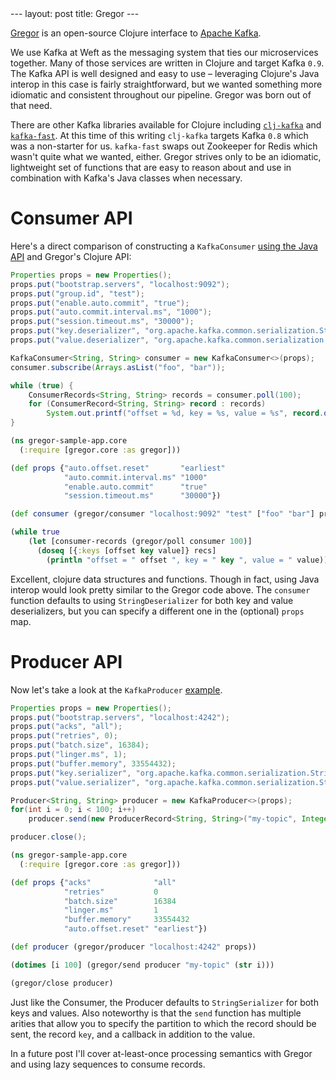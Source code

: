 #+OPTIONS: toc:nil num:nil

#+BEGIN_HTML
---
layout: post
title: Gregor
---
#+END_HTML

[[https://github.com/weftio/gregor][Gregor]] is an open-source Clojure interface to [[http://kafka.apache.org/][Apache Kafka]].

We use Kafka at Weft as the messaging system that ties our microservices together. Many
of those services are written in Clojure and target Kafka =0.9=. The Kafka API is well
designed and easy to use -- leveraging Clojure's Java interop in this case is fairly
straightforward, but we wanted something more idiomatic and consistent throughout our
pipeline. Gregor was born out of that need.

There are other Kafka libraries available for Clojure including [[https://github.com/pingles/clj-kafka][=clj-kafka=]] and
[[https://github.com/gerritjvv/kafka-fast][=kafka-fast=]]. At this time of this writing =clj-kafka= targets Kafka =0.8= which was a
non-starter for us. =kafka-fast= swaps out Zookeeper for Redis which wasn't quite what we
wanted, either. Gregor strives only to be an idiomatic, lightweight set of functions that
are easy to reason about and use in combination with Kafka's Java classes when
necessary.

* Consumer API

Here's a direct comparison of constructing a =KafkaConsumer= [[http://kafka.apache.org/090/javadoc/index.html?org/apache/kafka/clients/consumer/KafkaConsumer.html][using the Java API]] and
Gregor's Clojure API:

#+BEGIN_SRC java
  Properties props = new Properties();
  props.put("bootstrap.servers", "localhost:9092");
  props.put("group.id", "test");
  props.put("enable.auto.commit", "true");
  props.put("auto.commit.interval.ms", "1000");
  props.put("session.timeout.ms", "30000");
  props.put("key.deserializer", "org.apache.kafka.common.serialization.StringDeserializer");
  props.put("value.deserializer", "org.apache.kafka.common.serialization.StringDeserializer");

  KafkaConsumer<String, String> consumer = new KafkaConsumer<>(props);
  consumer.subscribe(Arrays.asList("foo", "bar"));
  
  while (true) {
      ConsumerRecords<String, String> records = consumer.poll(100);
      for (ConsumerRecord<String, String> record : records)
          System.out.printf("offset = %d, key = %s, value = %s", record.offset(), record.key(), record.value());
  }
#+END_SRC

#+BEGIN_SRC clojure
  (ns gregor-sample-app.core
    (:require [gregor.core :as gregor]))

  (def props {"auto.offset.reset"       "earliest"
              "auto.commit.interval.ms" "1000"
              "enable.auto.commit"      "true"
              "session.timeout.ms"      "30000"})

  (def consumer (gregor/consumer "localhost:9092" "test" ["foo" "bar"] props))

  (while true
      (let [consumer-records (gregor/poll consumer 100)]
        (doseq [{:keys [offset key value]} recs]
          (println "offset = " offset ", key = " key ", value = " value))))
#+END_SRC

Excellent, clojure data structures and functions. Though in fact, using Java interop
would look pretty similar to the Gregor code above. The =consumer= function defaults to
using =StringDeserializer= for both key and value deserializers, but you can specify a
different one in the (optional) =props= map.

* Producer API
Now let's take a look at the =KafkaProducer= [[https://kafka.apache.org/090/javadoc/index.html?org/apache/kafka/clients/producer/KafkaProducer.html][example]].

#+BEGIN_SRC java
  Properties props = new Properties();
  props.put("bootstrap.servers", "localhost:4242");
  props.put("acks", "all");
  props.put("retries", 0);
  props.put("batch.size", 16384);
  props.put("linger.ms", 1);
  props.put("buffer.memory", 33554432);
  props.put("key.serializer", "org.apache.kafka.common.serialization.StringSerializer");
  props.put("value.serializer", "org.apache.kafka.common.serialization.StringSerializer");

  Producer<String, String> producer = new KafkaProducer<>(props);
  for(int i = 0; i < 100; i++)
      producer.send(new ProducerRecord<String, String>("my-topic", Integer.toString(i)));

  producer.close();
#+END_SRC

#+BEGIN_SRC clojure
  (ns gregor-sample-app.core
    (:require [gregor.core :as gregor]))

  (def props {"acks"              "all"
              "retries"           0
              "batch.size"        16384
              "linger.ms"         1
              "buffer.memory"     33554432
              "auto.offset.reset" "earliest"})

  (def producer (gregor/producer "localhost:4242" props))

  (dotimes [i 100] (gregor/send producer "my-topic" (str i)))

  (gregor/close producer)
#+END_SRC

Just like the Consumer, the Producer defaults to =StringSerializer= for both keys and
values. Also noteworthy is that the =send= function has multiple arities that allow you
to specify the partition to which the record should be sent, the record =key=, and a
callback in addition to the value.

In a future post I'll cover at-least-once processing semantics with Gregor and using lazy
sequences to consume records.
